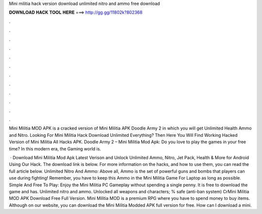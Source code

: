Mini militia hack version download unlimited nitro and ammo free download



𝐃𝐎𝐖𝐍𝐋𝐎𝐀𝐃 𝐇𝐀𝐂𝐊 𝐓𝐎𝐎𝐋 𝐇𝐄𝐑𝐄 ===> http://gg.gg/11802k?802368



.



.



.



.



.



.



.



.



.



.



.



.

Mini Militia MOD APK is a cracked version of Mini Militia APK Doodle Army 2 in which you will get Unlimited Health Ammo and Nitro. Looking For Mini Militia Hack Download Unlimited Everything? Then Here You Will Find Working Hacked Version of Mini Militia All Hacks APK. Doodle Army 2 – Mini Militia Mod Apk: Do you love to play the games in your free time? In this modern era, the Gaming world is.

 · Download Mini Militia Mod Apk Latest Verison and Unlock Unlimited Ammo, Nitro, Jet Pack, Health & More for Android Using Our Hack. The download link is below. For more information on the hacks, and how to use them, you can read the full article below. Unlimited Nitro And Ammo: Above all, Ammo is the set of powerful guns and bombs that players can use during fighting! Remember, you have to keep this Ammo in the Mini Militia Game For Laptop as long as possible. Simple And Free To Play: Enjoy the Mini Militia PC Gameplay without spending a single penny. It is free to download the game and has. Unlimited nitro and ammo. Unlocked all weapons and characters; % safe (anti-ban system) CrMini Militia MOD APK Download Free Full Version. Mini Militia MOD is a premium RPG where you have to spend money to buy items. Although on our website, you can download the Mini Militia Modded APK full version for free. How can I download a mini.
